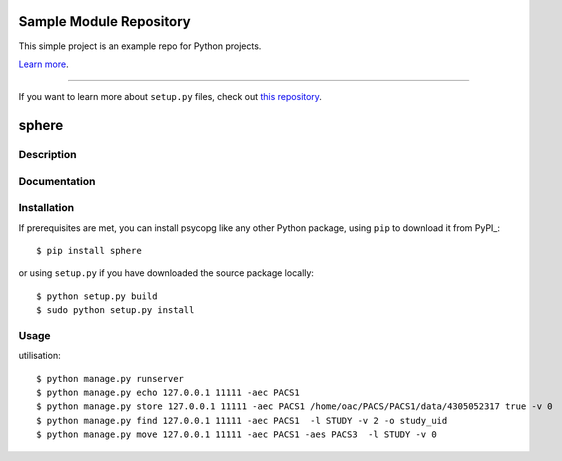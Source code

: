 Sample Module Repository
========================

This simple project is an example repo for Python projects.

`Learn more <http://www.kennethreitz.org/essays/repository-structure-and-python>`_.

---------------

If you want to learn more about ``setup.py`` files, check out `this repository <https://github.com/kennethreitz/setup.py>`_.



sphere
======

Description
-----------


Documentation
-------------


Installation
------------

If prerequisites are met, you can install psycopg like any other Python
package, using ``pip`` to download it from PyPI_::

    $ pip install sphere

or using ``setup.py`` if you have downloaded the source package locally::

    $ python setup.py build
    $ sudo python setup.py install


Usage
-----

utilisation::


    $ python manage.py runserver
    $ python manage.py echo 127.0.0.1 11111 -aec PACS1
    $ python manage.py store 127.0.0.1 11111 -aec PACS1 /home/oac/PACS/PACS1/data/4305052317 true -v 0
    $ python manage.py find 127.0.0.1 11111 -aec PACS1  -l STUDY -v 2 -o study_uid
    $ python manage.py move 127.0.0.1 11111 -aec PACS1 -aes PACS3  -l STUDY -v 0

